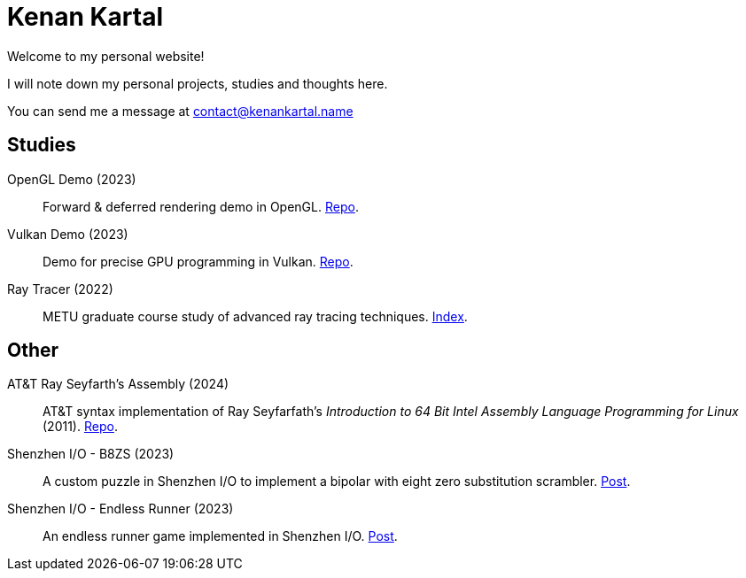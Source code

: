 = Kenan Kartal

Welcome to my personal website!

I will note down my personal projects, studies and thoughts here.

You can send me a message at mailto:contact@kenankartal.name[]

== Studies

OpenGL Demo (2023):: Forward & deferred rendering demo in OpenGL. link:https://github.com/kenan-kartal/opengl-demo[Repo].
Vulkan Demo (2023):: Demo for precise GPU programming in Vulkan. link:https://github.com/kenan-kartal/vulkan-demo[Repo].
Ray Tracer (2022):: METU graduate course study of advanced ray tracing techniques. link:studies/ray-tracer.html[Index].

== Other

AT&T Ray Seyfarth's Assembly (2024):: AT&T syntax implementation of Ray Seyfarfath's _Introduction to 64 Bit Intel Assembly Language Programming for Linux_ (2011).
	link:https://github.com/kenan-kartal/att-ray-seyfarth[Repo].
Shenzhen I/O - B8ZS (2023):: A custom puzzle in Shenzhen I/O to implement a bipolar with eight zero substitution scrambler. link:other/shenzhen-io-b8zs.html[Post].
Shenzhen I/O - Endless Runner (2023):: An endless runner game implemented in Shenzhen I/O. link:other/shenzhen-io-endless-runner.html[Post].

